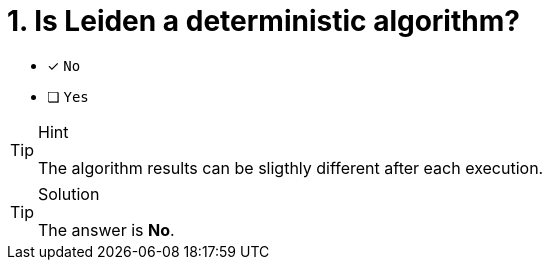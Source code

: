 [.question]
= 1. Is Leiden a deterministic algorithm?

* [x] `No`
* [ ] `Yes`

[TIP,role=hint]
.Hint
====
The algorithm results can be sligthly different after each execution.
====

[TIP,role=solution]
.Solution
====
The answer is **No**.
====